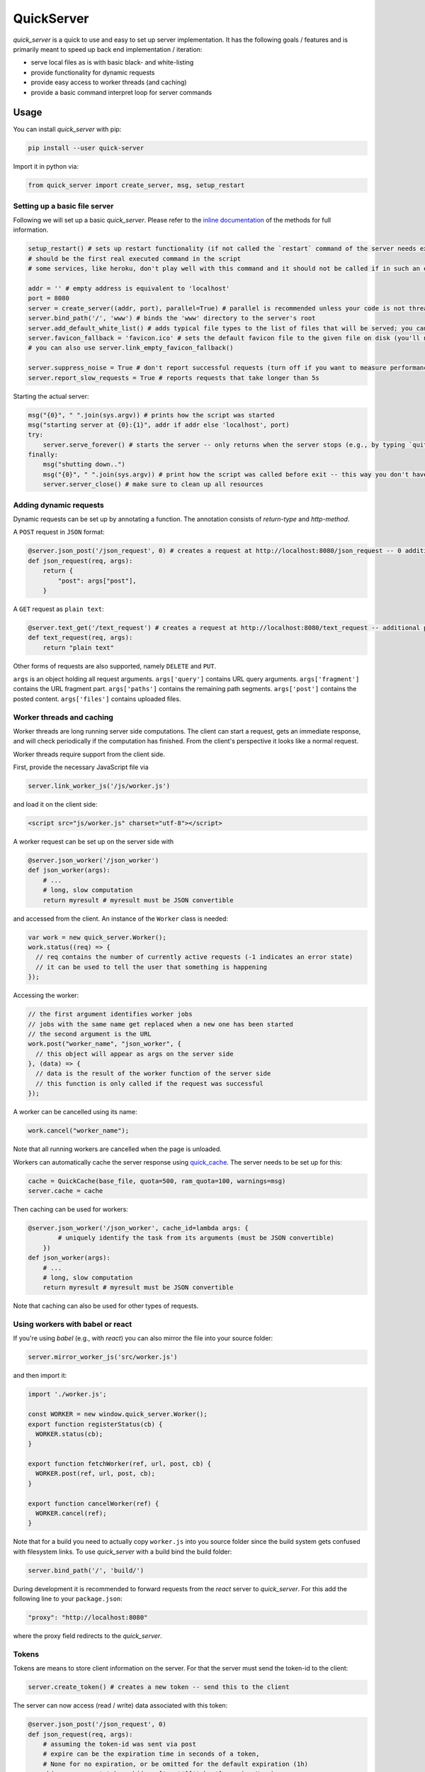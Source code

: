 QuickServer
===========

*quick\_server* is a quick to use and easy to set up server
implementation. It has the following goals / features and is primarily
meant to speed up back end implementation / iteration:

-  serve local files as is with basic black- and white-listing
-  provide functionality for dynamic requests
-  provide easy access to worker threads (and caching)
-  provide a basic command interpret loop for server commands

|Build Status| |codecov.io|

Usage
-----

You can install *quick\_server* with pip:

.. code:: sh

    pip install --user quick-server

Import it in python via:

.. code:: python

    from quick_server import create_server, msg, setup_restart

Setting up a basic file server
~~~~~~~~~~~~~~~~~~~~~~~~~~~~~~

Following we will set up a basic *quick\_server*. Please refer to the
`inline documentation <https://github.com/JosuaKrause/quick_server/blob/master/quick_server/quick_server.py>`__ of the methods for
full information.

.. code:: python

    setup_restart() # sets up restart functionality (if not called the `restart` command of the server needs external help to work)
    # should be the first real executed command in the script
    # some services, like heroku, don't play well with this command and it should not be called if in such an environment

    addr = '' # empty address is equivalent to 'localhost'
    port = 8080
    server = create_server((addr, port), parallel=True) # parallel is recommended unless your code is not thread-safe
    server.bind_path('/', 'www') # binds the 'www' directory to the server's root
    server.add_default_white_list() # adds typical file types to the list of files that will be served; you can use server.add_file_patterns to add more file types
    server.favicon_fallback = 'favicon.ico' # sets the default favicon file to the given file on disk (you'll need a file called 'favicon.ico')
    # you can also use server.link_empty_favicon_fallback()

    server.suppress_noise = True # don't report successful requests (turn off if you want to measure performance)
    server.report_slow_requests = True # reports requests that take longer than 5s

Starting the actual server:

.. code:: python

    msg("{0}", " ".join(sys.argv)) # prints how the script was started
    msg("starting server at {0}:{1}", addr if addr else 'localhost', port)
    try:
        server.serve_forever() # starts the server -- only returns when the server stops (e.g., by typing `quit`, `restart`, or `CTRL-C`)
    finally:
        msg("shutting down..")
        msg("{0}", " ".join(sys.argv)) # print how the script was called before exit -- this way you don't have to scroll up to remember when the server was running for a while
        server.server_close() # make sure to clean up all resources

Adding dynamic requests
~~~~~~~~~~~~~~~~~~~~~~~

Dynamic requests can be set up by annotating a function. The annotation
consists of *return-type* and *http-method*.

A ``POST`` request in ``JSON`` format:

.. code:: python

    @server.json_post('/json_request', 0) # creates a request at http://localhost:8080/json_request -- 0 additional path segments are allowed
    def json_request(req, args):
        return {
            "post": args["post"],
        }

A ``GET`` request as ``plain text``:

.. code:: python

    @server.text_get('/text_request') # creates a request at http://localhost:8080/text_request -- additional path segments are allowed
    def text_request(req, args):
        return "plain text"

Other forms of requests are also supported, namely ``DELETE`` and ``PUT``.

``args`` is an object holding all request arguments.
``args['query']`` contains URL query arguments.
``args['fragment']`` contains the URL fragment part.
``args['paths']`` contains the remaining path segments.
``args['post']`` contains the posted content.
``args['files']`` contains uploaded files.

Worker threads and caching
~~~~~~~~~~~~~~~~~~~~~~~~~~

Worker threads are long running server side computations.
The client can start a request, gets an immediate response,
and will check periodically if the computation has finished.
From the client's perspective it looks like a normal request.

Worker threads require support from the client side.

First, provide the necessary JavaScript file via

.. code:: python

    server.link_worker_js('/js/worker.js')

and load it on the client side:

.. code:: html

    <script src="js/worker.js" charset="utf-8"></script>

A worker request can be set up on the server side with

.. code:: python

    @server.json_worker('/json_worker')
    def json_worker(args):
        # ...
        # long, slow computation
        return myresult # myresult must be JSON convertible

and accessed from the client. An instance of the ``Worker`` class is
needed:

.. code:: javascript

    var work = new quick_server.Worker();
    work.status((req) => {
      // req contains the number of currently active requests (-1 indicates an error state)
      // it can be used to tell the user that something is happening
    });

Accessing the worker:

.. code:: javascript

    // the first argument identifies worker jobs
    // jobs with the same name get replaced when a new one has been started
    // the second argument is the URL
    work.post("worker_name", "json_worker", {
      // this object will appear as args on the server side
    }, (data) => {
      // data is the result of the worker function of the server side
      // this function is only called if the request was successful
    });

A worker can be cancelled using its name:

.. code:: javascript

    work.cancel("worker_name");

Note that all running workers are cancelled when the page is unloaded.

Workers can automatically cache the server response using
`quick\_cache <https://pypi.python.org/pypi/quick-cache>`__. The
server needs to be set up for this:

.. code:: python

    cache = QuickCache(base_file, quota=500, ram_quota=100, warnings=msg)
    server.cache = cache

Then caching can be used for workers:

.. code:: python

    @server.json_worker('/json_worker', cache_id=lambda args: {
            # uniquely identify the task from its arguments (must be JSON convertible)
        })
    def json_worker(args):
        # ...
        # long, slow computation
        return myresult # myresult must be JSON convertible
        
Note that caching can also be used for other types of requests.

Using workers with babel or react
~~~~~~~~~~~~~~~~~~~~~~~~~~~~~~~~~

If you're using *babel* (e.g., with *react*) you can also
mirror the file into your source folder:

.. code:: python

    server.mirror_worker_js('src/worker.js')
    
and then import it:

.. code:: javascript

    import './worker.js';
    
    const WORKER = new window.quick_server.Worker();
    export function registerStatus(cb) {
      WORKER.status(cb);
    }
    
    export function fetchWorker(ref, url, post, cb) {
      WORKER.post(ref, url, post, cb);
    }
    
    export function cancelWorker(ref) {
      WORKER.cancel(ref);
    }
    
Note that for a build you need to actually copy
``worker.js`` into you source folder since the build
system gets confused with filesystem links.
To use *quick\_server* with a build bind the build folder:

.. code:: python

    server.bind_path('/', 'build/')
    
During development it is recommended to forward
requests from the *react* server to *quick\_server*.
For this add the following line to your ``package.json``:

.. code:: javascript

    "proxy": "http://localhost:8080"

where the proxy field redirects to the *quick\_server*.

Tokens
~~~~~~

Tokens are means to store client information on the server.
For that the server must send the token-id to the client:

.. code:: python

    server.create_token() # creates a new token -- send this to the client
    
The server can now access (read / write) data associated with this token:

.. code:: python

    @server.json_post('/json_request', 0)
    def json_request(req, args):
        # assuming the token-id was sent via post
        # expire can be the expiration time in seconds of a token,
        # None for no expiration, or be omitted for the default expiration (1h)
        obj = server.get_token_obj(args['post']['token'], expire=None)
        # do stuff with obj
        # ...

CORS and proxying
~~~~~~~~~~~~~~~~~

CORS can be activated with:

.. code:: python

    server.cross_origin = True
    
and requests can be redirected via proxy (if you want to avoid CORS):

.. code:: python

    server.bind_proxy('/foo/', 'http://localhost:12345')

redirects every request that begins with ``/foo/`` and
has not been handled by *quick\_server* to ``http://localhost:12345``.

Custom server commands
~~~~~~~~~~~~~~~~~~~~~~

By default *quick\_server* provides the commands ``help`` (list of
available commands), ``restart`` (restart the server), and ``quit``
(terminates the server). You can add own commands via

.. code:: python

    @server.cmd()
    def name(args): # creates the command name
        if not args:
            msg("hello")
        else:
            msg("hi {0}", " ".join(args)) # words typed after name are printed here

A common command to add when having caching functionality (e.g.,
provided by
`quick\_cache <https://pypi.python.org/pypi/quick-cache>`__) is to
clear caches. This show-cases also auto-complete functionality:

.. code:: python

    def complete_cache_clear(args, text): # args contains already completed arguments; text the currently started one
        if args: # we only allow up to one argument
            return []
        return [ section for section in cache.list_sections() if section.startswith(text) ] # cache is the quick_cache object

    @server.cmd(complete=complete_cache_clear)
    def cache_clear(args):
        if len(args) > 1: # we only allow up to one argument
          msg("too many extra arguments! expected one got {0}", ' '.join(args))
          return
        msg("clear {0}cache{1}{2}", "" if args else "all ", " " if args else "s", args[0] if args else "")
        cache.clean_cache(args[0] if args else None)

Server without command loop
~~~~~~~~~~~~~~~~~~~~~~~~~~~

The easiest way to start the server without a command loop (e.g., when
started as service) is to stop the loop with an EOF by calling the
script like this:

.. code:: sh

    cat /dev/null | python yourscript.py

or use the ``no_command_loop`` flag and run the script normally:

.. code:: python

    server.no_command_loop = True

HTTPS
~~~~~

You can wrap the server socket to support HTTPS:

.. code:: python

    import ssl

    addr = '' # empty address is equivalent to 'localhost'
    port = 443 # the HTTPS default port 443 might require root privileges
    server = create_server((addr, port), parallel=True)
    server.socket = ssl.wrap_socket(server.socket, certfile='path/to/localhost.pem', server_side=True)

    # setup your server

    server.serve_forever()
    server.server_close()

More examples
~~~~~~~~~~~~~

`example.py <https://github.com/JosuaKrause/quick_server/blob/master/example/example.py>`__ and
`example2.py <https://github.com/JosuaKrause/quick_server/blob/master/example/example2.py>`__ also contain minimal example
servers. You can run them with ``./example.py`` and ``./example2.py``
respectively from the examples directory. Then you can browse to
http://localhost:8000/example/.

Contributing
------------

Pull requests are highly appreciated :) Also, feel free to open
`issues <https://github.com/JosuaKrause/quick_server/issues>`__ for any
questions or bugs you may encounter.

.. |Build Status| image:: https://travis-ci.org/JosuaKrause/quick_server.svg?branch=master
   :target: https://travis-ci.org/JosuaKrause/quick_server
.. |codecov.io| image:: https://codecov.io/github/JosuaKrause/quick_server/coverage.svg?branch=master
   :target: https://codecov.io/github/JosuaKrause/quick_server?branch=master
